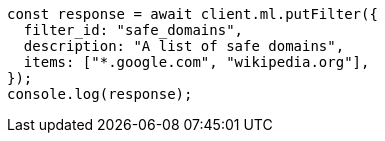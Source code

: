 // This file is autogenerated, DO NOT EDIT
// Use `node scripts/generate-docs-examples.js` to generate the docs examples

[source, js]
----
const response = await client.ml.putFilter({
  filter_id: "safe_domains",
  description: "A list of safe domains",
  items: ["*.google.com", "wikipedia.org"],
});
console.log(response);
----
